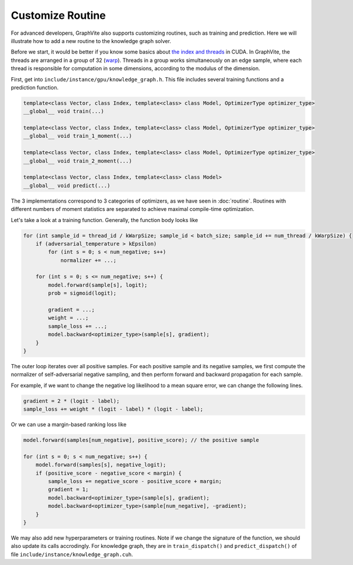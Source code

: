 Customize Routine
=================

For advanced developers, GraphVite also supports customizing routines, such as
training and prediction. Here we will illustrate how to add a new routine to the
knowledge graph solver.

Before we start, it would be better if you know some basics about
`the index and threads`_ in CUDA. In GraphVite, the threads are arranged in a group
of 32 (`warp`_). Threads in a group works simultaneously on an edge sample, where
each thread is responsible for computation in some dimensions, according to the
modulus of the dimension.

.. _the index and threads: https://en.wikipedia.org/wiki/Thread_block_(CUDA_programming)#Indexing
.. _warp: https://en.wikipedia.org/wiki/Thread_block_(CUDA_programming)#Warps

First, get into ``include/instance/gpu/knowledge_graph.h``. This file includes several
training functions and a prediction function.

.. code-block:: c++

    template<class Vector, class Index, template<class> class Model, OptimizerType optimizer_type>
    __global__ void train(...)

    template<class Vector, class Index, template<class> class Model, OptimizerType optimizer_type>
    __global__ void train_1_moment(...)

    template<class Vector, class Index, template<class> class Model, OptimizerType optimizer_type>
    __global__ void train_2_moment(...)

    template<class Vector, class Index, template<class> class Model>
    __global__ void predict(...)

The 3 implementations correspond to 3 categories of optimizers, as we have seen in
:doc:`routine`. Routines with different numbers of moment statistics are separated
to achieve maximal compile-time optimization.

Let's take a look at a training function. Generally, the function body looks like

.. code-block:: c++

    for (int sample_id = thread_id / kWarpSize; sample_id < batch_size; sample_id += num_thread / kWarpSize) {
        if (adversarial_temperature > kEpsilon)
            for (int s = 0; s < num_negative; s++)
                normalizer += ...;

        for (int s = 0; s <= num_negative; s++) {
            model.forward(sample[s], logit);
            prob = sigmoid(logit);

            gradient = ...;
            weight = ...;
            sample_loss += ...;
            model.backward<optimizer_type>(sample[s], gradient);
        }
    }

The outer loop iterates over all positive samples. For each positive sample and its
negative samples, we first compute the normalizer of self-adversarial negative
sampling, and then perform forward and backward propagation for each sample.

For example, if we want to change the negative log likelihood to a mean square error,
we can change the following lines.

.. code-block:: c++

    gradient = 2 * (logit - label);
    sample_loss += weight * (logit - label) * (logit - label);

Or we can use a margin-based ranking loss like

.. code-block:: c++

    model.forward(samples[num_negative], positive_score); // the positive sample

    for (int s = 0; s < num_negative; s++) {
        model.forward(samples[s], negative_logit);
        if (positive_score - negative_score < margin) {
            sample_loss += negative_score - positive_score + margin;
            gradient = 1;
            model.backward<optimizer_type>(sample[s], gradient);
            model.backward<optimizer_type>(sample[num_negative], -gradient);
        }
    }

We may also add new hyperparameters or training routines. Note if we change
the signature of the function, we should also update its calls accrodingly. For
knowledge graph, they are in ``train_dispatch()`` and ``predict_dispatch()`` of file
``include/instance/knowledge_graph.cuh``.